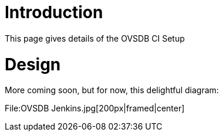 [[introduction]]
= Introduction

This page gives details of the OVSDB CI Setup

[[design]]
= Design

More coming soon, but for now, this delightful diagram:

File:OVSDB Jenkins.jpg[200px|framed|center]
